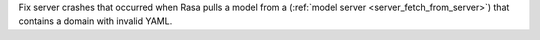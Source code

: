 Fix server crashes that occurred when Rasa pulls a model from a
(:ref:`model server <server_fetch_from_server>`) that contains a domain with invalid
YAML.
